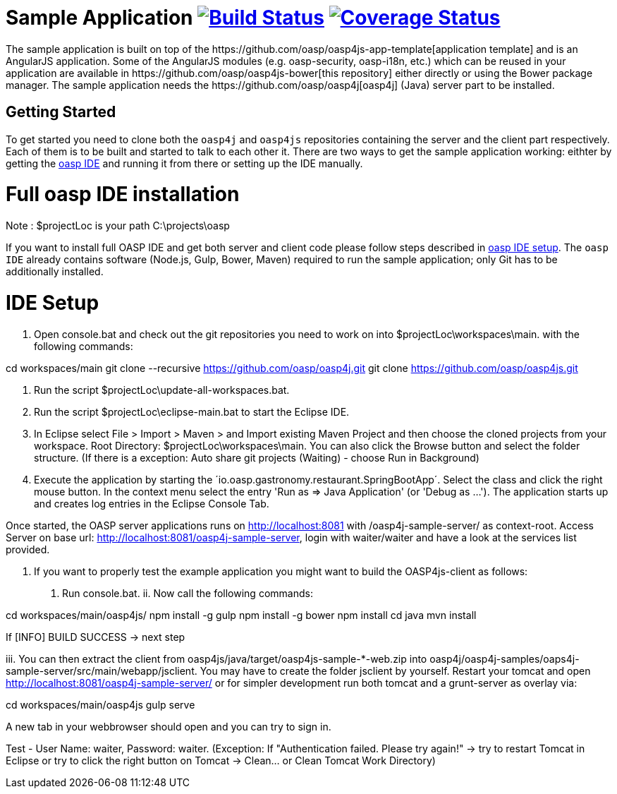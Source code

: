 = Sample Application image:https://travis-ci.org/oasp/oasp4js.svg?branch=development["Build Status",link="https://travis-ci.org/oasp/oasp4js"] image:https://coveralls.io/repos/oasp/oasp4js/badge.svg?branch=development["Coverage Status",link="https://coveralls.io/r/oasp/oasp4js?branch=development"]
The sample application is built on top of the https://github.com/oasp/oasp4js-app-template[application template] and is an AngularJS application. Some of the AngularJS modules (e.g. oasp-security, oasp-i18n, etc.) which can be reused in your application are available in https://github.com/oasp/oasp4js-bower[this repository] either directly or using the Bower package manager. The sample application needs the https://github.com/oasp/oasp4j[oasp4j] (Java) server part to be installed.

== Getting Started

To get started you need to clone both the `oasp4j` and `oasp4js` repositories containing the server and the client part respectively. Each of them is to be built and started to talk to each other it. There are two ways to get the sample application working: eithter by getting the https://github.com/elyamad/oasp[oasp IDE] and running it from there or setting up the IDE manually. 

= Full oasp IDE installation

Note : $projectLoc is your path C:\projects\oasp

If you want to install full OASP IDE and get both server and client code please follow steps described in https://github.com/oasp/oasp4j/wiki/oasp-ide-setup[oasp IDE setup]. The `oasp IDE` already contains software (Node.js, Gulp, Bower, Maven) required to run the sample application; only Git has to be additionally installed. 

= IDE Setup


1. Open console.bat and check out the git repositories you need to work on into $projectLoc\workspaces\main. with the following commands:

cd workspaces/main
git clone --recursive https://github.com/oasp/oasp4j.git
git clone https://github.com/oasp/oasp4js.git

2. Run the script $projectLoc\update-all-workspaces.bat.

3. Run the script $projectLoc\eclipse-main.bat to start the Eclipse IDE.

4. In Eclipse select File > Import > Maven > and Import existing Maven Project and then choose the cloned projects from your workspace. Root Directory: $projectLoc\workspaces\main. You can also click the Browse button and select the folder structure. (If there is a exception: Auto share git projects (Waiting) - choose Run in Background)

5. Execute the application by starting the ´io.oasp.gastronomy.restaurant.SpringBootApp´. Select the class and click the right mouse button. In the context menu select the entry 'Run as ⇒ Java Application' (or 'Debug as …​'). The application starts up and creates log entries in the Eclipse Console Tab.

Once started, the OASP server applications runs on http://localhost:8081 with /oasp4j-sample-server/ as context-root. Access Server on base url: http://localhost:8081/oasp4j-sample-server, login with waiter/waiter and have a look at the services list provided.

6. If you want to properly test the example application you might want to build the OASP4js-client as follows:

i. Run console.bat.
ii. Now call the following commands:

cd workspaces/main/oasp4js/
npm install -g gulp
npm install -g bower
npm install
cd java
mvn install

If [INFO] BUILD SUCCESS → next step

iii. You can then extract the client from oasp4js/java/target/oasp4js-sample-*-web.zip into oasp4j/oasp4j-samples/oaps4j-sample-server/src/main/webapp/jsclient. You may have to create the folder jsclient by yourself. Restart your tomcat and open http://localhost:8081/oasp4j-sample-server/ or for simpler development run both tomcat and a grunt-server as overlay via:

cd workspaces/main/oasp4js
gulp serve

A new tab in your webbrowser should open and you can try to sign in.

Test - User Name: waiter, Password: waiter. (Exception: If "Authentication failed. Please try again!" → try to restart Tomcat in Eclipse or try to click the right button on Tomcat → Clean…​ or Clean Tomcat Work Directory)





